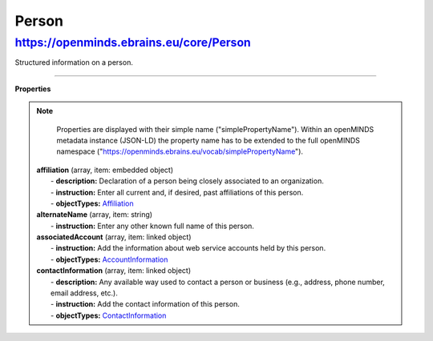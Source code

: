 Person
======

https://openminds.ebrains.eu/core/Person
----------------------------------------

Structured information on a person.

------------ 

**Properties**

.. note::
   Properties are displayed with their simple name ("simplePropertyName"). Within an openMINDS metadata instance (JSON-LD) the property name has to be extended to the full openMINDS namespace ("https://openminds.ebrains.eu/vocab/simplePropertyName"). 

  | **affiliation** (array, item: embedded object)
  |   - **description:** Declaration of a person being closely associated to an organization.
  |   - **instruction:** Enter all current and, if desired, past affiliations of this person.
  |   - **objectTypes:** `Affiliation <https://openminds.ebrains.eu/core/Affiliation>`_
  
  | **alternateName** (array, item: string)
  |   - **instruction:** Enter any other known full name of this person.

  | **associatedAccount** (array, item: linked object)
  |   - **instruction:** Add the information about web service accounts held by this person.
  |   - **objectTypes:** `AccountInformation <https://openminds.ebrains.eu/core/AccountInformation>`_
  
  | **contactInformation** (array, item: linked object)
  |   - **description:** Any available way used to contact a person or business (e.g., address, phone number, email address, etc.).
  |   - **instruction:** Add the contact information of this person.
  |   - **objectTypes:** `ContactInformation <https://openminds.ebrains.eu/core/ContactInformation>`_
